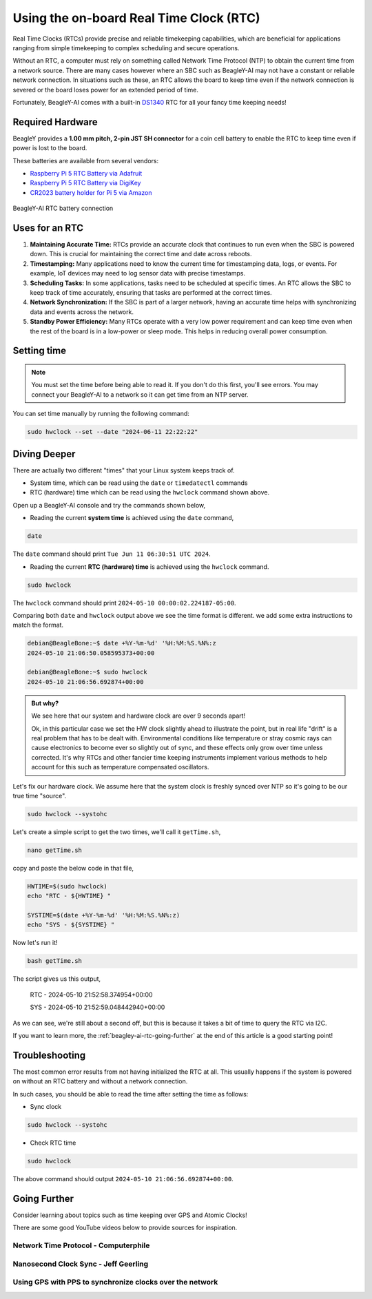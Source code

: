 .. _beagley-ai-using-rtc:

Using the on-board Real Time Clock (RTC)
############################################

Real Time Clocks (RTCs) provide precise and reliable timekeeping capabilities, which are beneficial for applications ranging from simple timekeeping to complex scheduling and secure operations.

Without an RTC, a computer must rely on something called Network Time Protocol (NTP) to obtain the current time from a network source. There are many cases however where an SBC such as BeagleY-AI may not have 
a constant or reliable network connection. In situations such as these, an RTC allows the board to keep time even if the network connection is severed or the board loses power for an extended period of time. 

Fortunately, BeagleY-AI comes with a built-in `DS1340 <https://www.analog.com/media/en/technical-documentation/data-sheets/DS1340-DS1340C.pdf>`_  RTC for all your fancy time keeping needs!

Required Hardware
**********************

BeagleY provides a **1.00 mm pitch, 2-pin JST SH connector** for a coin cell battery to enable the RTC to keep time even if power is lost to the board.

These batteries are available from several vendors:

* `Raspberry Pi 5 RTC Battery via Adafruit <https://www.adafruit.com/product/5817>`_ 
* `Raspberry Pi 5 RTC Battery via DigiKey <https://www.digikey.com/en/products/detail/raspberry-pi/SC1163/21658274>`_ 
* `CR2023 battery holder for Pi 5 via Amazon <https://www.amazon.com/KODASW-RTCBattery-Holder-Include-Battery/dp/B0CRKQ2MG1/>`_ 

.. figure:: ../images/beagley_rtc.*
   :align: center
   :alt: BeagleY-AI RTC battery connection

   BeagleY-AI RTC battery connection

Uses for an RTC
**********************

1. **Maintaining Accurate Time:** RTCs provide an accurate clock that continues to run even when the SBC is powered down. This is crucial for maintaining the correct time and date across reboots.

2. **Timestamping:** Many applications need to know the current time for timestamping data, logs, or events. For example, IoT devices may need to log sensor data with precise timestamps.

3. **Scheduling Tasks:** In some applications, tasks need to be scheduled at specific times. An RTC allows the SBC to keep track of time accurately, ensuring that tasks are performed at the correct times.

4. **Network Synchronization:** If the SBC is part of a larger network, having an accurate time helps with synchronizing data and events across the network.

5. **Standby Power Efficiency:** Many RTCs operate with a very low power requirement and can keep time even when the rest of the board is in a low-power or sleep mode. This helps in reducing overall power consumption.

Setting time
*************

.. note:: You must set the time before being able to read it. If you don't do this first, you'll see errors. You may connect your BeagleY-AI to a network so it can get time from an NTP server.

You can set time manually by running the following command:

.. code:: console

   sudo hwclock --set --date "2024-06-11 22:22:22"

Diving Deeper
**************

There are actually two different "times" that your Linux system keeps track of. 

* System time, which can be read using the ``date`` or ``timedatectl`` commands
* RTC (hardware) time which can be read using the ``hwclock`` command shown above.

Open up a BeagleY-AI console and try the commands shown below,

- Reading the current **system time** is achieved using the ``date`` command,

.. code:: console

   date

The ``date`` command should print ``Tue Jun 11 06:30:51 UTC 2024``.

- Reading the current **RTC (hardware) time** is achieved using the ``hwclock`` command.

.. code:: console

   sudo hwclock
   
The ``hwclock`` command should print ``2024-05-10 00:00:02.224187-05:00``.

Comparing both ``date`` and ``hwclock`` output above we see the time format 
is different. we add some extra instructions to match the format.

.. code:: console

   debian@BeagleBone:~$ date +%Y-%m-%d' '%H:%M:%S.%N%:z
   2024-05-10 21:06:50.058595373+00:00

   debian@BeagleBone:~$ sudo hwclock
   2024-05-10 21:06:56.692874+00:00

.. admonition:: But why? 
   
   We see here that our system and hardware clock are over 9 seconds apart!
   
   Ok, in this particular case we set the HW clock slightly ahead to illustrate the point, but in real life "drift" is a real problem
   that has to be dealt with. Environmental conditions like temperature or stray cosmic rays can cause electronics to become ever so 
   slightly out of sync, and these effects only grow over time unless corrected. It's why RTCs and other fancier time keeping 
   instruments implement various methods to help account for this such as temperature compensated oscillators. 

Let's fix our hardware clock. We assume here that the system clock is freshly synced over NTP so it's going to be our true time "source".

.. code:: console

   sudo hwclock --systohc

Let's create a simple script to get the two times, we'll call it ``getTime.sh``,

.. code:: console

   nano getTime.sh

copy and paste the below code in that file,

.. code:: shell

   HWTIME=$(sudo hwclock)
   echo "RTC - ${HWTIME} "

   SYSTIME=$(date +%Y-%m-%d' '%H:%M:%S.%N%:z)
   echo "SYS - ${SYSTIME} "

Now let's run it! 

.. code:: console
   
   bash getTime.sh


The script gives us this output,

   RTC - 2024-05-10 21:52:58.374954+00:00

   SYS - 2024-05-10 21:52:59.048442940+00:00

As we can see, we're still about a second off, but this is because it takes a bit of time to query the RTC via I2C.

If you want to learn more, the :ref:`beagley-ai-rtc-going-further` at the end of this article is a good starting point!

Troubleshooting
*******************

The most common error results from not having initialized the RTC at all. 
This usually happens if the system is powered on without an RTC battery and without a network connection. 

In such cases, you should be able to read the time after setting the time as follows:

- Sync clock

.. code:: console

   sudo hwclock --systohc

- Check RTC time

.. code:: console

   sudo hwclock
   
The above command should output ``2024-05-10 21:06:56.692874+00:00``.


.. _beagley-ai-rtc-going-further:

Going Further
*************

Consider learning about topics such as time keeping over GPS and Atomic Clocks!

There are some good YouTube videos below to provide sources for inspiration.

Network Time Protocol - Computerphile
=====================================

.. youtube:: BAo5C2qbLq8
   :width: 100%
   :align: center

Nanosecond Clock Sync - Jeff Geerling
=====================================

.. youtube:: RvnG-ywF6_s
   :width: 100%
   :align: center

Using GPS with PPS to synchronize clocks over the network
=========================================================

.. youtube:: 7aTZ66ZL6Dk
   :width: 100%
   :align: center

